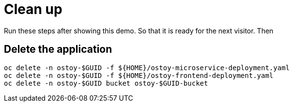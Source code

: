 = Clean up

Run these steps after showing this demo. So that it is ready for the next visitor. Then 

== Delete the application

[source,sh,role=execute]
----
oc delete -n ostoy-$GUID -f ${HOME}/ostoy-microservice-deployment.yaml
oc delete -n ostoy-$GUID -f ${HOME}/ostoy-frontend-deployment.yaml
oc delete -n ostoy-$GUID bucket ostoy-$GUID-bucket
----
